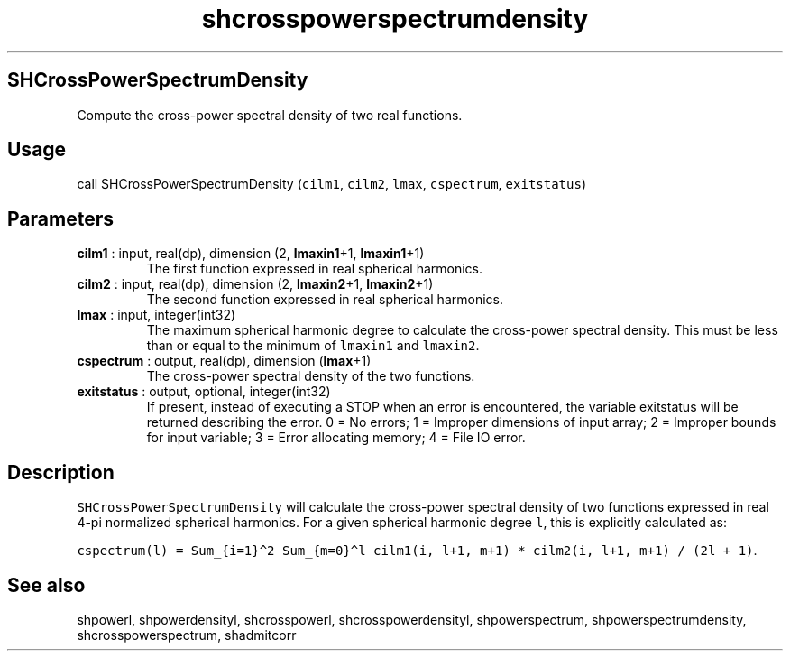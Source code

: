 .\" Automatically generated by Pandoc 2.10.1
.\"
.TH "shcrosspowerspectrumdensity" "1" "2020-10-14" "Fortran 95" "SHTOOLS 4.8"
.hy
.SH SHCrossPowerSpectrumDensity
.PP
Compute the cross-power spectral density of two real functions.
.SH Usage
.PP
call SHCrossPowerSpectrumDensity (\f[C]cilm1\f[R], \f[C]cilm2\f[R],
\f[C]lmax\f[R], \f[C]cspectrum\f[R], \f[C]exitstatus\f[R])
.SH Parameters
.TP
\f[B]\f[CB]cilm1\f[B]\f[R] : input, real(dp), dimension (2, \f[B]\f[CB]lmaxin1\f[B]\f[R]+1, \f[B]\f[CB]lmaxin1\f[B]\f[R]+1)
The first function expressed in real spherical harmonics.
.TP
\f[B]\f[CB]cilm2\f[B]\f[R] : input, real(dp), dimension (2, \f[B]\f[CB]lmaxin2\f[B]\f[R]+1, \f[B]\f[CB]lmaxin2\f[B]\f[R]+1)
The second function expressed in real spherical harmonics.
.TP
\f[B]\f[CB]lmax\f[B]\f[R] : input, integer(int32)
The maximum spherical harmonic degree to calculate the cross-power
spectral density.
This must be less than or equal to the minimum of \f[C]lmaxin1\f[R] and
\f[C]lmaxin2\f[R].
.TP
\f[B]\f[CB]cspectrum\f[B]\f[R] : output, real(dp), dimension (\f[B]\f[CB]lmax\f[B]\f[R]+1)
The cross-power spectral density of the two functions.
.TP
\f[B]\f[CB]exitstatus\f[B]\f[R] : output, optional, integer(int32)
If present, instead of executing a STOP when an error is encountered,
the variable exitstatus will be returned describing the error.
0 = No errors; 1 = Improper dimensions of input array; 2 = Improper
bounds for input variable; 3 = Error allocating memory; 4 = File IO
error.
.SH Description
.PP
\f[C]SHCrossPowerSpectrumDensity\f[R] will calculate the cross-power
spectral density of two functions expressed in real 4-pi normalized
spherical harmonics.
For a given spherical harmonic degree \f[C]l\f[R], this is explicitly
calculated as:
.PP
\f[C]cspectrum(l) = Sum_{i=1}\[ha]2 Sum_{m=0}\[ha]l cilm1(i, l+1, m+1) * cilm2(i, l+1, m+1) / (2l + 1)\f[R].
.SH See also
.PP
shpowerl, shpowerdensityl, shcrosspowerl, shcrosspowerdensityl,
shpowerspectrum, shpowerspectrumdensity, shcrosspowerspectrum,
shadmitcorr
